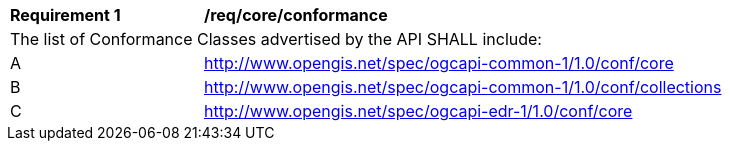 [[req_core_conformance]]
[width="90%",cols="2,6a"]
|===
^|*Requirement {counter:req-id}* |*/req/core/conformance*
2+|The list of Conformance Classes advertised by the API SHALL include:
^|A |http://www.opengis.net/spec/ogcapi-common-1/1.0/conf/core
^|B |http://www.opengis.net/spec/ogcapi-common-1/1.0/conf/collections
^|C |http://www.opengis.net/spec/ogcapi-edr-1/1.0/conf/core
|===
